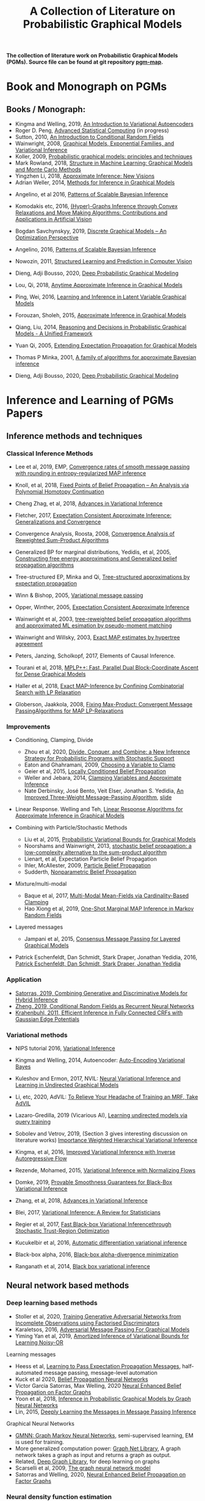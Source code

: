 #+TITLE: A Collection of Literature on Probabilistic Graphical Models
#+LATEX_COMPILER: pdflatex
#+options: toc:2
#+MACRO: color @@html:<font color="$1">$2</font>@@
#+OPTIONS: timestamp:nil

*The collection of literature work on Probabilistic Graphical Models (PGMs). Source file can be found at git repository [[https://github.com/FirstHandScientist/pgm_map][pgm-map]].*
# org-md-export-to-markdown

* Book and Monograph on PGMs

** Books / Monograph:
   
- Kingma and Welling, 2019, [[https://arxiv.org/abs/1906.02691][An Introduction to Variational Autoencoders]] 
- Roger D. Peng, [[https://bookdown.org/rdpeng/advstatcomp/][Advanced Statistical Computing]] (in progress)
- Sutton, 2010, [[https://homepages.inf.ed.ac.uk/csutton/publications/crftut-fnt.pdf][An Introduction to Conditional Random Fields]]
- Wainwright, 2008, [[file:~/Documents/my_eBooks/mLearning/graphical_models_wainwright.pdf][Graphical Models, Exponential Families, and Variational Inference]]
- Koller, 2009, [[file:~/Documents/my_eBooks/mLearning/probabilistic_graphical_models_principles_techniques.pdf][Probabilistic graphical models: principles and techniques]]
- Mark Rowland, 2018, [[https://www.repository.cam.ac.uk/handle/1810/287479][Structure in Machine Learning: Graphical Models and Monte Carlo Methods]]
- Yingzhen Li, 2018, [[https://www.repository.cam.ac.uk/handle/1810/277549][Approximate Inference: New Visions]]
- Adrian Weller, 2014, [[http://mlg.eng.cam.ac.uk/adrian/phd_FINAL.pdf][Methods for Inference in Graphical Models]]
# Cached Region
- Angelino, et al 2016, [[https://www.nowpublishers.com/article/Details/MAL-052][Patterns of Scalable Bayesian Inference]]
- Komodakis etc, 2016, [[https://www.nowpublishers.com/article/Details/CGV-066][(Hyper)-Graphs Inference through Convex Relaxations and Move Making Algorithms: Contributions and Applications in Artificial Vision]]
- Bogdan Savchynskyy, 2019, [[file:~/Documents/my_eBooks/mLearning/discrete_graphical_models_an_optimization_perspective.pdf][Discrete Graphical Models -- An Optimization Perspective]]
- Angelino, 2016, [[https://www.nowpublishers.com/article/Details/MAL-052][Patterns of Scalable Bayesian Inference]]  
- Nowozin, 2011, [[http://www.nowozin.net/sebastian/papers/nowozin2011structured-tutorial.pdf][Structured Learning and Prediction in Computer Vision]]

- Dieng, Adji Bousso, 2020, [[https://academiccommons.columbia.edu/doi/10.7916/d8-rd60-nw75/download][Deep Probabilistic Graphical Modeling]]

- Lou, Qi, 2018, [[https://escholarship.org/uc/item/7sc0m97f][Anytime Approximate Inference in Graphical Models]]
- Ping, Wei, 2016, [[https://escholarship.org/uc/item/7q90z4b5][Learning and Inference in Latent Variable Graphical Models]]
- Forouzan, Sholeh, 2015, [[https://escholarship.org/uc/item/5n4733cz][Approximate Inference in Graphical Models]]
- Qiang, Liu, 2014, [[https://escholarship.org/uc/item/92p8w3xb][Reasoning and Decisions in Probabilistic Graphical Models - A Unified Framework]]

- Yuan Qi, 2005, [[https://affect.media.mit.edu/pdfs/05.qi-phd.pdf][Extending Expectation Propagation for Graphical Models]]
- Thomas P Minka, 2001, [[https://tminka.github.io/papers/ep/minka-thesis.pdf][A family of algorithms for approximate Bayesian inference]]
# David M. Blei
- Dieng, Adji Bousso, 2020, [[https://academiccommons.columbia.edu/doi/10.7916/d8-gt4e-6m45][Deep Probabilistic Graphical Modeling]]




* Inference and Learning of PGMs Papers

** Inference methods and techniques
*** Classical Inference Methods


- Lee et al, 2019, EMP, [[https://arxiv.org/abs/1907.01127][Convergence rates of smooth message passing with rounding in entropy-regularized MAP inference]]
- Knoll, et al, 2018, [[https://arxiv.org/abs/1605.06451][Fixed Points of Belief Propagation -- An Analysis via Polynomial Homotopy Continuation]]
- Cheng Zhag, et al, 2018, [[https://arxiv.org/abs/1711.05597][Advances in Variational Inference]]
- Fletcher, 2017, [[https://arxiv.org/abs/1602.07795][Expectation Consistent Approximate Inference: Generalizations and Convergence]]
- Convergence Analysis, Roosta, 2008, [[https://ieeexplore.ieee.org/document/4599175][Convergence Analysis of Reweighted Sum-Product Algorithms]]
- Generalized BP for marginal distributions, Yedidis, et al, 2005, [[https://www.cs.princeton.edu/courses/archive/spring06/cos598C/papers/YedidaFreemanWeiss2004.pdf][Constructing free energy approximations and Generalized belief propagation algorithms]]
- Tree-structured EP, Minka and Qi, [[https://tminka.github.io/papers/eptree/minka-eptree.pdf][Tree-structured approximations by expectation propagation]]
- Winn & Bishop, 2005, [[http://www.jmlr.org/papers/volume6/winn05a/winn05a.pdf][Variational message passing]]
- Opper, Winther, 2005, [[http://www.jmlr.org/papers/volume6/opper05a/opper05a.pdf][Expectation Consistent Approximate Inference]]
- Wainwright et al, 2003, [[http://ssg.mit.edu/group/willsky/publ_pdfs/166_pub_AISTATS.pdf][tree-reweighted belief propagation algorithms and approximated ML esimation by pseudo-moment matching]]
- Wainwright and Willsky, 2003, [[https://papers.nips.cc/paper/2206-exact-map-estimates-by-hypertree-agreement.pdf][Exact MAP estimates by hypertree agreement]]
- Peters, Janzing, Scholkopf, 2017, Elements of Causal Inference.
 # MPA
- Tourani et al, 2018, [[https://hci.iwr.uni-heidelberg.de/vislearn/HTML/people/bogdan/publications/papers/tourani-mplp-plus-plus-eccv2018.pdf][MPLP++: Fast, Parallel Dual Block-Coordinate Ascent for Dense Graphical Models]]
- Haller et al, 2018, [[https://arxiv.org/abs/2004.06370][Exact MAP-Inference by Confining Combinatorial Search with LP Relaxation]]
- Globerson, Jaakkola, 2008, [[https://papers.nips.cc/paper/3200-fixing-max-product-convergent-message-passing-algorithms-for-map-lp-relaxations.pdf][Fixing Max-Product: Convergent Message PassingAlgorithms for MAP LP-Relaxations]]

*** Improvements

- Conditioning, Clamping, Divide

  - Zhou et al, 2020, [[https://arxiv.org/abs/1910.13324][Divide, Conquer, and Combine: a New Inference Strategy for Probabilistic Programs with Stochastic Support]]
  - Eaton and Ghahramani, 2009, [[http://mlg.eng.cam.ac.uk/pub/pdf/EatGha09.pdf][Choosing a Variable to Clamp]]
  - Geier et al, 2015, [[http://auai.org/uai2015/proceedings/papers/158.pdf][Locally Conditioned Belief Propagation]]
  - Weller and Jebara, 2014, [[https://papers.nips.cc/paper/5529-clamping-variables-and-approximate-inference.pdf][Clamping Variables and Approximate Inference]]
  - Nate Derbinsky, José Bento, Veit Elser, Jonathan S. Yedidia, [[https://arxiv.org/abs/1305.1961][An Improved Three-Weight Message-Passing Algorithm]], [[http://people.csail.mit.edu/andyd/CIOG_slides/yedidia_talk_ciog2011.pdf][slide]]

- Linear Response. Welling and Teh, [[https://www.ics.uci.edu/~welling/publications/papers/LR2.pdf][Linear Response Algorithms for Approximate Inference in Graphical Models]]

- Combining with Particle/Stochastic Methods

  - Liu et al, 2015, [[https://papers.nips.cc/paper/5695-probabilistic-variational-bounds-for-graphical-models][Probabilistic Variational Bounds for Graphical Models]]
  - Noorshams and Wainwright, 2013, [[https://ieeexplore.ieee.org/stamp/stamp.jsp?arnumber=6373728][stochastic belief propagation: a low-complexity alternative to the sum-product algorithm]]
  - Lienart, et al, Expectation Particle Belief Propagation
  - Ihler, McAllester, 2009, [[http://proceedings.mlr.press/v5/ihler09a/ihler09a.pdf][Particle Belief Propagation]]
  - Sudderth, [[http://ssg.mit.edu/nbp/][Nonparametric Belief Propagation]]

- Mixture/multi-modal
  - Baque et al, 2017, [[http://openaccess.thecvf.com/content_cvpr_2017/papers/Baque_Multi-Modal_Mean-Fields_via_CVPR_2017_paper.pdf][Multi-Modal Mean-Fields via Cardinality-Based Clamping]]
  - Hao Xiong et al, 2019, [[http://auai.org/uai2019/proceedings/papers/19.pdf][One-Shot Marginal MAP Inference in Markov Random Fields]]

- Layered messages
  - Jampani et al, 2015, [[http://proceedings.mlr.press/v38/jampani15.pdf][Consensus Message Passing for Layered Graphical Models]]

- Patrick Eschenfeldt, Dan Schmidt, Stark Draper, Jonathan Yedidia, 2016, [[https://arxiv.org/abs/1601.04667][Patrick Eschenfeldt, Dan Schmidt, Stark Draper, Jonathan Yedidia]]

*** Application
- [[https://papers.nips.cc/paper/9532-combining-generative-and-discriminative-models-for-hybrid-inference.pdf][Satorras, 2019, Combining Generative and Discriminative Models for Hybrid Inference]]
- [[https://arxiv.org/pdf/1502.03240.pdf][Zheng, 2019, Conditional Random Fields as Recurrent Neural Networks]]
- [[https://arxiv.org/abs/1210.5644][Krahenbuhl, 2011, Efficient Inference in Fully Connected CRFs with Gaussian Edge Potentials]]



*** Variational methods   
    
- NIPS tutorial 2016, [[https://media.nips.cc/Conferences/2016/Slides/6199-Slides.pdf][Variational Inference]]
- Kingma and Welling, 2014, Autoencoder: [[https://arxiv.org/abs/1312.6114][Auto-Encoding Variational Bayes]]  
- Kuleshov and Ermon, 2017, NVIL: [[https://arxiv.org/abs/1711.02679][Neural Variational Inference and Learning in Undirected Graphical Models]]
- Li, etc, 2020, AdVIL: [[https://arxiv.org/abs/1901.08400][To Relieve Your Headache of Training an MRF, Take AdVIL]]
- Lazaro-Gredilla, 2019 (Vicarious AI), [[https://arxiv.org/abs/1912.02893][Learning undirected models via query training]]
- Sobolev and Vetrov, 2019, (Section 3 gives interesting discussion on literature works) [[http://papers.nips.cc/paper/8350-importance-weighted-hierarchical-variational-inference][Importance Weighted Hierarchical Variational Inference]]
- Kingma, et al, 2016, [[https://papers.nips.cc/paper/6581-improved-variational-inference-with-inverse-autoregressive-flow][Improved Variational Inference with Inverse Autoregressive Flow]]  
- Rezende, Mohamed, 2015, [[https://arxiv.org/abs/1505.05770][Variational Inference with Normalizing Flows]]

- Domke, 2019, [[https://arxiv.org/abs/1901.08431][Provable Smoothness Guarantees for Black-Box Variational Inference]]
- Zhang, et al, 2018, [[https://arxiv.org/pdf/1711.05597.pdf][Advances in Variational Inference]]
- Blei, 2017, [[https://amstat.tandfonline.com/doi/pdf/10.1080/01621459.2017.1285773?needAccess=true][Variational Inference: A Review for Statisticians]]
- Regier et al, 2017, [[https://papers.nips.cc/paper/6834-fast-black-box-variational-inference-through-stochastic-trust-region-optimization.pdf][Fast Black-box Variational Inferencethrough Stochastic Trust-Region Optimization]]
- Kucukelbir et al, 2016, [[https://arxiv.org/pdf/1603.00788.pdf][Automatic differentiation variational inference]]
- Black-box alpha, 2016, [[http://proceedings.mlr.press/v48/hernandez-lobatob16.pdf][Black-box alpha-divergence minimization]]
- Ranganath et al, 2014, [[http://proceedings.mlr.press/v33/ranganath14.pdf][Black box variational inference]]

** Neural network based methods
*** Deep learning based methods

- Stoller et al, 2020, [[https://arxiv.org/pdf/1905.12660.pdf][Training Generative Adversarial Networks from Incomplete Observations using Factorised Discriminators]]
- Karaletsos, 2016, [[https://arxiv.org/abs/1612.05048][Adversarial Message Passing For Graphical Models]]
- Yiming Yan et al, 2019, [[https://arxiv.org/abs/1906.02428][Amortized Inference of Variational Bounds for Learning Noisy-OR]]

Learning messages

- Heess et al, [[https://papers.nips.cc/paper/5070-learning-to-pass-expectation-propagation-messages.pdf][Learning to Pass Expectation Propagation Messages]], half-automated message passing, message-level automation
- Kuck et al 2020, [[https://arxiv.org/pdf/2007.00295.pdf][Belief Propagation Neural Networks]]
- Victor Garcia Satorras, Max Welling, 2020 [[https://arxiv.org/abs/2003.01998][Neural Enhanced Belief Propagation on Factor Graphs]]
- Yoon et al, 2018, [[https://arxiv.org/abs/1803.07710][Inference in Probabilistic Graphical Models by Graph Neural Networks]]    
- Lin, 2015, [[http://papers.nips.cc/paper/5791-deeply-learning-the-messages-in-message-passing-inference.pdf][Deeply Learning the Messages in Message Passing Inference]]

Graphical Neural Networks

- [[https://arxiv.org/abs/1905.06214][GMNN: Graph Markov Neural Networks]], semi-supervised learning, EM is used for training.
- More generalized computation power: [[https://github.com/deepmind/graph_nets][Graph Net Library]], A graph network takes a graph as input and returns a graph as output.
- Related, [[https://github.com/dmlc/dgl][Deep Graph Library]], for deep learning on graphs
- Scarselli et al, 2009, [[https://persagen.com/files/misc/scarselli2009graph.pdf][The graph neural network model]]
- Satorras and Welling, 2020, [[https://arxiv.org/abs/2003.01998][Neural Enhanced Belief Propagation on Factor Graphs]]    


*** Neural density function estimation
- Chen et al, 2018, ODE: [[https://papers.nips.cc/paper/7892-neural-ordinary-differential-equations][Neural Ordinary Differential Equations]]
- Kingma, Dhariwal, 2018, [[https://arxiv.org/abs/1807.03039][Glow: Generative Flow with Invertible 1x1 Convolutions]]  
- Dinh, Sohl-Dickstein, Bengio, 2017, [[https://arxiv.org/pdf/1605.08803.pdf][Density Estimation using Real NVP]]
- Dinh, Krueger, Bengio, 2014, [[https://arxiv.org/abs/1410.8516][NICE: Non-linear independent component estimation]]  
- Tran, 2019, [[http://papers.nips.cc/paper/9612-discrete-flows-invertible-generative-models-of-discrete-data.pdf][Discrete flows: Invertible generative models of discrete data]]
- Inverse autoregreeeive flow as in previous subsection.
    

** Learning of Graphical Models

*** Parameter Learning

Alternative objective
- Note, [[http://people.csail.mit.edu/dsontag/courses/pgm12/slides/pseudolikelihood_notes.pdf][Maximum Pseudolikelihood Learning]]
- Domke, 2013, [[https://ieeexplore.ieee.org/abstract/document/6420841][Learning Graphical Model Parameters with Approximate Marginal Inference]]

Learning graphical model parameters by approximate inference

- Tang, 2015, [[https://arxiv.org/abs/1503.01228][Bethe Learning of Conditional Random Fields via MAP Decoding]]
- You Lu, 2019, [[https://www.aaai.org/ojs/index.php/AAAI/article/view/4357][Block Belief Propagation for Parameter Learning in Markov Random Fields]]
- Hazan, 2016, [[http://www.jmlr.org/papers/v17/13-260.html][Blending Learning and Inference in Conditional Random Fields]]
- Tang, etc, 2016, [[http://proceedings.mlr.press/v51/tang16a.pdf][Bethe Learning of Graphical Models via MAP Decoding]]
- Ping and Ihler, 2017, [[http://proceedings.mlr.press/v54/ping17a/ping17a.pdf][Belief Propagation in Conditional RBMs for Structured Prediction]]
- Ping, et al, 2014, [[http://proceedings.mlr.press/v32/ping14.pdf][Marginal Structured SVM with Hidden Variables]]

Learning of MRF with neural networks

- Wiseman and Kim, 2019, [[https://papers.nips.cc/paper/9687-amortized-bethe-free-energy-minimization-for-learning-mrfs.pdf][Amortized Bethe Free Energy Minimization for Learning MRFs]]
- Kuleshov and Ermon, 2017, [[https://arxiv.org/abs/1711.02679][Neural Variational Inference and Learning in Undirected Graphical Models]]
- Lazaro-Gredilla et al, 2020, [[https://arxiv.org/abs/2006.06803][Query Training: Learning and inference for directed and undirected graphical models]]

Learning of Directed Graphs

- Chongxuan Li, 2020, [[https://arxiv.org/abs/1901.08400][To Relieve Your Headache of Training an MRF, Take AdVIL]]
- Mnih and Gregor, 2014, [[https://arxiv.org/abs/1402.0030][Neural Variational Inference and Learning in Belief Networks]]
- NIPS tutorial 2016, [[https://media.nips.cc/Conferences/2016/Slides/6199-Slides.pdf][Variational Inference]]

* course materials on pgm
- [[http://www.cs.columbia.edu/~blei/fogm/2020F/index.html][Foundations of Graphical Models]]
- [[https://sailinglab.github.io/pgm-spring-2019/][Probabilistic Graphical Models]]

* PGM, Logic & Decision-making in Dynamic Systems
** Dynamics
+ Kim, Ahn, Bengio, 2019, [[https://arxiv.org/pdf/1910.00775.pdf][Variational Temporal Abstraction]]
+ Yulia Rubanova et al 2019, [[https://arxiv.org/abs/1907.03907][Latent ODEs for Irregularly-Sampled Time Series]]
+ Linderman et al, 2017, [[http://proceedings.mlr.press/v54/linderman17a/linderman17a.pdf][Bayesian Learning and Inference in Recurrent Switching Linear Dynamical Systems]]
+ Niall Twomey, Michal Kozlowski, Raul Santos-Rodriguez, 2020, [[http://ecai2020.eu/papers/736_paper.pdf][Neural ODEs with stochastic vector field mixtures]]
+ Broderick, T. 2014, [[https://escholarship.org/content/qt9s76h6kh/qt9s76h6kh_noSplash_ae487ff77e18b03b243557a35e50f4a5.pdf][Clusters and features from combinatorial stochastic processes]]
+ VAswani, et al, 2014, [[https://papers.nips.cc/paper/7181-attention-is-all-you-need.pdf][Attention Is All You Need]]
+ Bahdanau, et al, 2014, [[https://arxiv.org/abs/1409.0473][Neural Machine Translation by Jointly Learning to Align and Translate]]  
** Logic 
- [[https://dtai.cs.kuleuven.be/problog/index.html][ProbLog]]
  + D. Fierens, G. Van den Broeck, 2015. Inference and learning in probabilistic logic programs using weighted Boolean formulas.   
  + L. De Raedt, A. Kimmig and H. Toivonen, 2017. ProbLog: A probabilistic Prolog and its application in link discovery.

- [[http://starai.cs.ucla.edu/slides/CS201.pdf][Probabilistic Circuit]]
  + Yitao Liang, Guy Van den Broeck, [[https://arxiv.org/abs/1902.10798][Learning Logistic Circuits]]


** Decision-making
+ Sutton, Barto, 2018, [[https://github.com/FirstHandScientist/Reinforcement-Learning-2nd-Edition-by-Sutton-Exercise-Solutions][Reinforcement learning (2ed edition)]]

+ Martin L. Puterman, 2014, Markov Decision Processes: Discrete Stochastic Dynamic Programming

+ Francois-Lavet, et al 2018, [[https://arxiv.org/abs/1811.12560][An Introduction to Deep Reinforcement Learning]] 

+ Bubeck, Cesa-Bianchi, 2012, [[https://www.microsoft.com/en-us/research/wp-content/uploads/2017/01/SurveyBCB12.pdf][Regret Analysis of Stochastic and Nonstochastic Multi-armed Bandit Problems]] 

+ Ziebart, 2010, [[https://www.cs.cmu.edu/~bziebart/publications/thesis-bziebart.pdf][Modeling Purposeful Adaptive Behavior with the Principle of Maximum Causal Entropy]]

+ Levin, 2018, [[https://arxiv.org/abs/1805.00909][Reinforcement Learning and Control as Probabilistic Inference: Tutorial and Review]]

+ Haarnoja, et al 2017, [[https://arxiv.org/pdf/1702.08165.pdf][Reinforcement Learning with Deep Energy-Based Policies]]
  
+ Szepesvari, 2009, [[https://sites.ualberta.ca/~szepesva/papers/RLAlgsInMDPs-lecture.pdf][Algorithms for Reinforcement Learning]]


** Courses

- [[https://www.davidsilver.uk/teaching/][Reinforcement Learning (UCL)]]
- [[http://rail.eecs.berkeley.edu/deeprlcourse/][Deep Reinforcement Learning (CS285)]]
- [[https://www.youtube.com/playlist?list=PLqYmG7hTraZDNJre23vqCGIVpfZ_K2RZs][Advanced Deep Learning & Reinforcement Learning]]

    
* In Connecting with Others
** [[https://github.com/arranger1044/awesome-spn][Awesome Sum-Product Networks]]

** [[http://starai.cs.ucla.edu/code/][StarAI coll.]]

** Repos on Variational Inference
+ Repos: [[https://github.com/otokonoko8/implicit-variational-inference][Advanced-variational-inference-paper]]
+ Repos: [[https://github.com/otokonoko8/deep-Bayesian-nonparametrics-papers][Deep-Bayesian-nonparametrics-papers]] 


  
** GANs

+ Literature collection: [[https://github.com/hindupuravinash/the-gan-zoo][GAN-zoo]]
+ Repos: [[https://github.com/znxlwm/pytorch-generative-model-collections][Generative adversarial networks]]


# ** Discrete GAN or RBM or Autoencoder

** Optimal Transport (likelihood-free learning)

- Matthed Thorpe, 2018, [[http://www.math.cmu.edu/~mthorpe/OTNotes][Introduction to Optimal Transport]]
- Peyre, Cuturi, 2018, Computational Optimal Transport, [[https://optimaltransport.github.io/resources/][Codes and slides for OT]]



